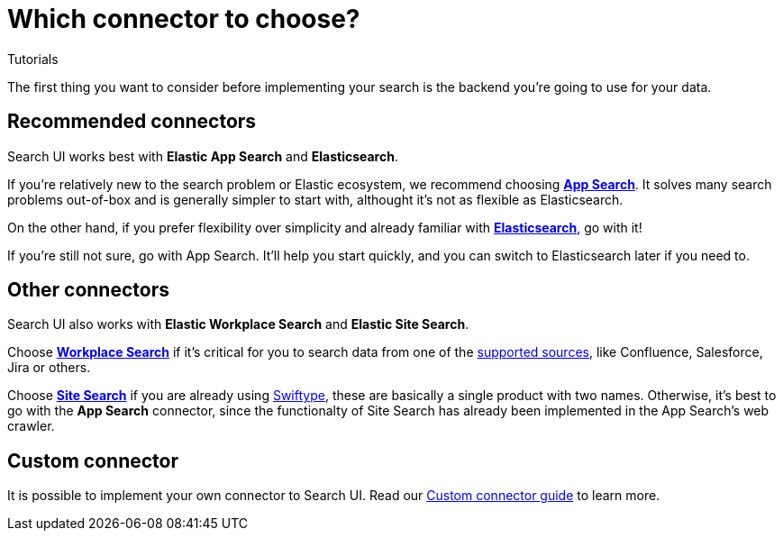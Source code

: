 [[tutorials-connectors]]
= Which connector to choose?

++++
<titleabbrev>Tutorials</titleabbrev>
++++

// :keywords: demo

The first thing you want to consider before implementing your search is the backend you're going to use for your data.

[discrete]
[[tutorials-connectors-recommended-connectors]]
== Recommended connectors

Search UI works best with **Elastic App Search** and **Elasticsearch**.

If you're relatively new to the search problem or Elastic ecosystem, we recommend choosing **https://www.elastic.co/enterprise-search/search-applications[App Search]**. It solves many search problems out-of-box and is generally simpler to start with, althought it's not as flexible as Elasticsearch.

On the other hand, if you prefer flexibility over simplicity and already familiar with **https://www.elastic.co/elasticsearch[Elasticsearch]**, go with it!

If you're still not sure, go with App Search. It'll help you start quickly, and you can switch to Elasticsearch later if you need to.

[discrete]
[[tutorials-connectors-other-connectors]]
== Other connectors

Search UI also works with **Elastic Workplace Search** and **Elastic Site Search**.

Choose **https://www.elastic.co/enterprise-search/workplace-search[Workplace Search]** if it's critical for you to search data from one of the https://www.elastic.co/guide/en/workplace-search/current/workplace-search-content-sources.html#oauth-first-party-content-sources[supported sources], like Confluence, Salesforce, Jira or others.

Choose **https://www.elastic.co/enterprise-search/site-search[Site Search]** if you are already using https://swiftype.com/[Swiftype], these are basically a single product with two names. Otherwise, it's best to go with the **App Search** connector, since the functionalty of Site Search has already been implemented in the App Search's web crawler.

[discrete]
[[tutorials-connectors-custom-connector]]
== Custom connector

It is possible to implement your own connector to Search UI. Read our <<guides-building-a-custom-connector,Custom connector guide>> to learn more.
